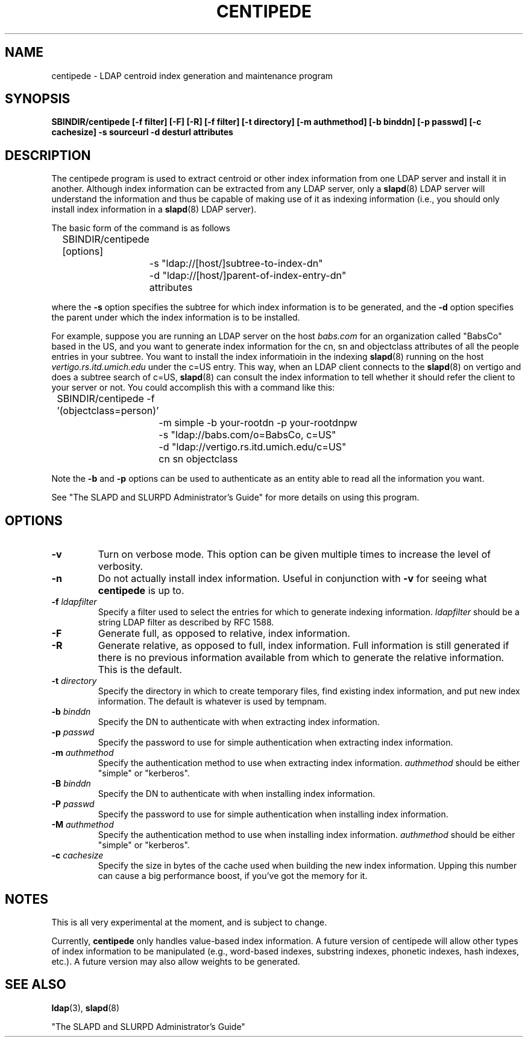 .TH CENTIPEDE 8C "2 December 1995" "U-M LDAP LDVERSION"
.SH NAME
centipede \- LDAP centroid index generation and maintenance program
.SH SYNOPSIS
.B SBINDIR/centipede
.B [\-f filter]
.B [\-F] [\-R]
.B [\-f filter] [\-t directory]
.B [\-m authmethod] [\-b binddn] 
.B [\-p passwd] [\-c cachesize]
.B \-s sourceurl \-d desturl attributes
.SH DESCRIPTION
.LP
The centipede program is used to extract centroid or other index
information from one LDAP server and install it in another. Although
index information can be extracted from any LDAP server, only a
.BR slapd (8)
LDAP server will understand the information and thus be capable of
making use of it as indexing information (i.e., you should only
install index information in a
.BR slapd (8)
LDAP server).
.LP
The basic form of the command is as follows
.LP
.nf
.ft tt
	SBINDIR/centipede [options]
		-s "ldap://[host/]subtree-to-index-dn"
		-d "ldap://[host/]parent-of-index-entry-dn"
		attributes
.ft
.fi
.LP
where the
.B \-s
option specifies the subtree for which index information is to
be generated, and the
.B \-d
option specifies the parent under which the index information is to
be installed.
.LP
For example, suppose you are running an
LDAP server on the host
.I babs.com
for an organization called "BabsCo" based in the US, and you want to
generate index information for the cn, sn and objectclass attributes of
all the people entries in your subtree. You want to install the index
informatioin in the indexing
.BR slapd (8)
running on the host
.I vertigo.rs.itd.umich.edu
under the c=US entry.
This way, when an LDAP client connects to the
.BR slapd (8)
on vertigo and does a subtree search of c=US,
.BR slapd (8)
can consult the index information to tell whether it should refer the
client to your server or not. You could accomplish this with a command
like this:
.LP
.nf
.ft tt
	SBINDIR/centipede -f '(objectclass=person)'
		-m simple -b your-rootdn -p your-rootdnpw
		-s "ldap://babs.com/o=BabsCo, c=US"
		-d "ldap://vertigo.rs.itd.umich.edu/c=US"
		cn sn objectclass
.ft
.fi
.LP
Note the
.B \-b
and
.B \-p
options can be used to authenticate as an entity able to read all
the information you want.
.LP
See "The SLAPD and SLURPD Administrator's Guide" for more details on
using this program.
.SH OPTIONS
.TP
.B \-v
Turn on verbose mode. This option can be given multiple times to increase
the level of verbosity.
.TP
.B \-n
Do not actually install index information. Useful in conjunction with
.B -v
for seeing what
.B centipede
is up to.
.TP
.BI \-f " ldapfilter"
Specify a filter used to select the entries for which to generate indexing
information.
.I ldapfilter
should be a string LDAP filter as described by RFC 1588.
.TP
.BI \-F
Generate full, as opposed to relative, index information.
.TP
.BI \-R
Generate relative, as opposed to full, index information. Full information
is still generated if there is no previous information available from
which to generate the relative information. This is the default.
.TP
.BI \-t " directory"
Specify the directory in which to create temporary files, find existing
index information, and put new index information. The default is
whatever is used by tempnam.
.TP
.BI \-b " binddn"
Specify the DN to authenticate with when extracting index information.
.TP
.BI \-p " passwd"
Specify the password to use for simple authentication when extracting
index information.
.TP
.BI \-m " authmethod"
Specify the authentication method to use when extracting index information.
.I authmethod
should be either "simple" or "kerberos".
.TP
.BI \-B " binddn"
Specify the DN to authenticate with when installing index information.
.TP
.BI \-P " passwd"
Specify the password to use for simple authentication when installing
index information.
.TP
.BI \-M " authmethod"
Specify the authentication method to use when installing index information.
.I authmethod
should be either "simple" or "kerberos".
.TP
.BI \-c " cachesize"
Specify the size in bytes of the cache used when building the new
index information. Upping this number can cause a big performance boost,
if you've got the memory for it.
.SH NOTES
This is all very experimental at the moment, and is subject to change.
.LP
Currently,
.B centipede
only handles value-based index information. A future version of centipede
will allow other types of index information to be manipulated (e.g.,
word-based indexes, substring indexes, phonetic indexes, hash indexes,
etc.). A future version may also allow weights to be generated.
.SH "SEE ALSO"
.BR ldap (3),
.BR slapd (8)
.LP
"The SLAPD and SLURPD Administrator's Guide"
